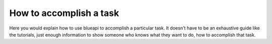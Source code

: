 How to accomplish a task
========================

Here you would explain how to use blueapi to accomplish
a particular task. It doesn't have to be an exhaustive guide like the tutorials,
just enough information to show someone who knows what they want to do, how to
accomplish that task.
